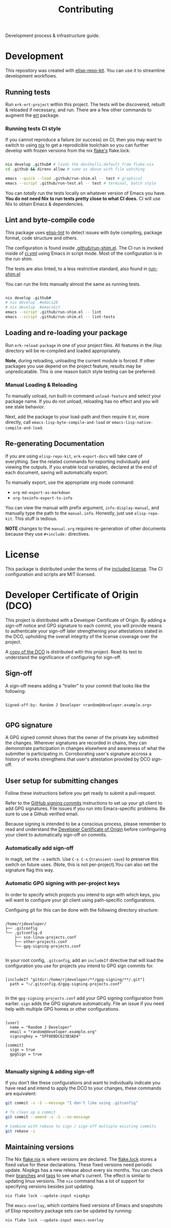 #+TITLE: Contributing
#+EXPORT_FILE_NAME: ../CONTRIBUTING.md
#+OPTIONS: toc:nil broken-links:mark num:nil

#+begin_export html
<!-- !!!THIS FILE HAS BEEN GENERATED!!! Edit CONTRIBUTING.org -->
#+end_export

Development process & infrastructure guide.

#+TOC: headlines 2

* Development

  This repository was created with [[https://github.com/positron-solutions/elisp-repo-kit/][elisp-repo-kit]].  You can use it to streamline
  development workflows.

** Running tests

   Run =erk-ert-project= within this project.  The tests will be
   discovered, rebuilt & reloaded if necessary, and run.  There are a
   few other commands to augment the [[https://www.gnu.org/software/emacs/manual/html_node/ert/][ert]] package.

*** Running tests CI style

    If you cannot reproduce a failure (or success) on CI, then you may
    want to switch to using [[https://nixos.org/download.html][nix]] to get a reprodicible toolchain so you
    can further develop with frozen versions from the nix [[https://nixos.wiki/wiki/Flakes][flake's]]
    flake.lock.

    #+begin_src bash

      nix develop .github# # loads the devShells.default from flake.nix
      cd .github && direnv allow # same as above with file watching

      emacs --quick --load .github/run-shim.el -- test # graphical
      emacs --script .github/run-test.el -- test # terminal, batch style

    #+end_src

    You can /totally/ run the tests locally on whatever version of Emacs you
    have.  *You do not need Nix to run tests pretty close to what CI does.* CI
    will use Nix to obtain Emacs & dependencies.

** Lint and byte-compile code

   This package uses [[https://github.com/gonewest818/elisp-lint][elisp-lint]] to detect issues with byte compiling, package
   format, code structure and others.

   The configuration is found inside [[../.github/run-shim.el][.github/run-shim.el]].  The CI run is invoked
   inside of [[../.github/workflows/ci.yml][ci.yml]] using Emacs in script mode.  Most of the configuration is in
   the run shim.

   The tests are also linted, to a less restrictive standard, also found in
   [[../.github/run-shim.el][run-shim.el]]

   You can run the lints manually almost the same as running tests.
   #+begin_src bash

     nix develop .github#
     # nix develop .#emacs28
     # nix develop .#emacsGit
     emacs --script .github/run-shim.el -- lint
     emacs --script .github/run-shim.el -- lint-tests

   #+end_src

** Loading and re-loading your package

   Run =erk-reload-package= in one of your project files.  All features
   in the /lisp directory will be re-compiled and loaded appropriately.

   *Note*, during reloading, unloading the current module is forced.  If other
   packages you use depend on the project feature, results may be unpredicatable.
   This is one reason batch style testing can be preferred.

*** Manual Loading & Reloading

    To manually unload, run built-in command ~unload-feature~ and select your
    package name. If you do not unload, reloading has no effect and you will see
    stale behavior.

    Next, add the package to your load-path and then require it or, more
    directly, call =emacs-lisp-byte-compile-and-load= or
    =emacs-lisp-native-compile-and-load=.
** Re-generating Documentation
   If you are using ~elisp-repo-kit~, ~erk-export-docs~ will take care of
   everything.  See the related commands for exporting individually and
   viewing the outputs. If you enable local variables, declared at the end of
   each document, saving will automatically export.

   To manually export, use the appropriate org mode command:

   - ~org-md-export-as-markdown~
   - ~org-texinfo-export-to-info~

   You can view the manual with prefix argument, ~info-display-manual~, and
   manually type the path to the ~manual.info~.  Honestly, just use
   ~elisp-repo-kit~.  This stuff is tedious.

   *NOTE* changes to the ~manual.org~ requires re-generation of other documents
    because they use =#+include:= directives.
* License

  This package is distributed under the terms of the [[./COPYING][included license]].  The CI
  configuration and scripts are MIT licensed.

* Developer Certificate of Origin (DCO)

  This project is distributed with a Developer Certificate of Origin.  By adding
  a sign-off notice and GPG signature to each commit, you will provide means to
  authenticate your sign-off later strengthening your attestations stated in the
  DCO, upholding the overall integrity of the license coverage over the project.

  A [[./DCO][copy of the DCO]] is distributed with this project.  Read its text to
  understand the significance of configuring for sign-off.

** Sign-off

   A sign-off means adding a "trailer" to your commit that looks like the
   following:

   #+begin_src

   Signed-off-by: Random J Developer <random@developer.example.org>

   #+end_src

** GPG signature

   A GPG signed commit shows that the owner of the private key submitted the
   changes.  Wherever signatures are recorded in chains, they can demonstrate
   participation in changes elsewhere and awareness of what the submitter is
   participating in.  Corroborating user's signature accross a history of works
   strengthens that user's attestation provided by DCO sign-off.

** User setup for submitting changes

   Follow these instructions before you get ready to submit a pull-request.

   Refer to the [[https://docs.github.com/en/authentication/managing-commit-signature-verification/signing-commits][GitHub signing commits]] instructions to set up your git client
   to add GPG signatures.  File issues if you run into Emacs-specific problems.
   Be sure to use a Github verified email.

   Because signing is intended to be a conscious process, please remember to
   read and understand the [[../DCO][Developer Certificate of Origin]] before confinguring
   your client to automatically sign-off on commits.

*** Automatically add sign-off

    In magit, set the =-s= switch.  Use =C-x C-s= (=transient-save=) to
    preserve this switch on future uses.  (Note, this is not per-project).You
    can also set the signature flag this way.

*** Automatic GPG signing with per-project keys

    In order to specify which projects you intend to sign with which keys, you
    will want to configure your git client using path-specific configurations.

    Configuing git for this can be done with the following directory structure:

    #+begin_src

   /home/rjdeveloper/
   ├── .gitconfig
   └── .gitconfig.d
       ├── sco-linux-projects.conf
       ├── other-projects.conf
       └── gpg-signing-projects.conf

    #+end_src

    In your root config, ~.gitconfig~, add an =includeIf= directive that will
    load the configuration you use for projects you intend to GPG sign commits
    for.

    #+begin_src

   [includeIf "gitdir:/home/rjdeveloper/**/gpg-signing/**/.git"]
     path = "~/.gitconfig.d/gpg-signing-projects.conf"

    #+end_src

    In the ~gpg-signing-projects.conf~ add your GPG signing configuration from
    earlier.  =sign= adds the GPG signature automatically.  File an issue if you
    need help with multiple GPG homes or other configurations.

    #+begin_src

   [user]
     name = "Random J Developer"
     email = "random@developer.example.org"
     signingkey = "5FF0EBDC623B3AD4"

   [commit]
     sign = true
     gpgSign = true

    #+end_src

*** Manually signing & adding sign-off

    If you don't like these configurations and want to individually indicate you
    have read and intend to apply the DCO to your changes, these commands are
    equivalent:

    #+begin_src bash
      git commit -s -S --message "I don't like using .gitconfig"

      # To clean up a commit
      git commit --amend -s -S --no-message

      # Combine with rebase to sign / sign-off multiple existing commits
      git rebase -i
    #+end_src

** Maintaining versions
#+begin_comment
This heading is duplicated in the manual.org.  The Contributing guide is
frequently copied around whole because it's not that unique between
repositories using ERK tooling.
#+end_comment

   The Nix [[../github/flake.nix][flake.nix]] is where versions are declared.  The [[../.github/flake.lock][flake.lock]] stores a
   fixed value for these declarations.  These fixed versions need periodic
   update.  Nixpkgs has a new release about every six months.  You can check
   their [[https://github.com/NixOS/nixpkgs/branches][branches]] and [[https://github.com/NixOS/nixpkgs/tags][tags]] to see what's current.  The effect is similar to
   updating linux versions.  The ~nix~ command has a lot of support for
   specifying versions besides just updating.

   #+begin_src shell
     nix flake lock --update-input nixpkgs
   #+end_src

   The ~emacs-overlay~, which contains fixed versions of Emacs and snapshots of
   Elisp repository package sets can be updated by running:

   #+begin_src shell
     nix flake lock --update-input emacs-overlay
   #+end_src

# Local Variables:
# after-save-hook: (lambda () (when (require 'erk nil t) (erk-export-contributing)))
# End:

